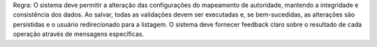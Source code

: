 Regra: O sistema deve permitir a alteração das configurações do mapeamento de autoridade, mantendo a integridade e consistência dos dados. Ao salvar, todas as validações devem ser executadas e, se bem-sucedidas, as alterações são persistidas e o usuário redirecionado para a listagem. O sistema deve fornecer feedback claro sobre o resultado de cada operação através de mensagens específicas.
